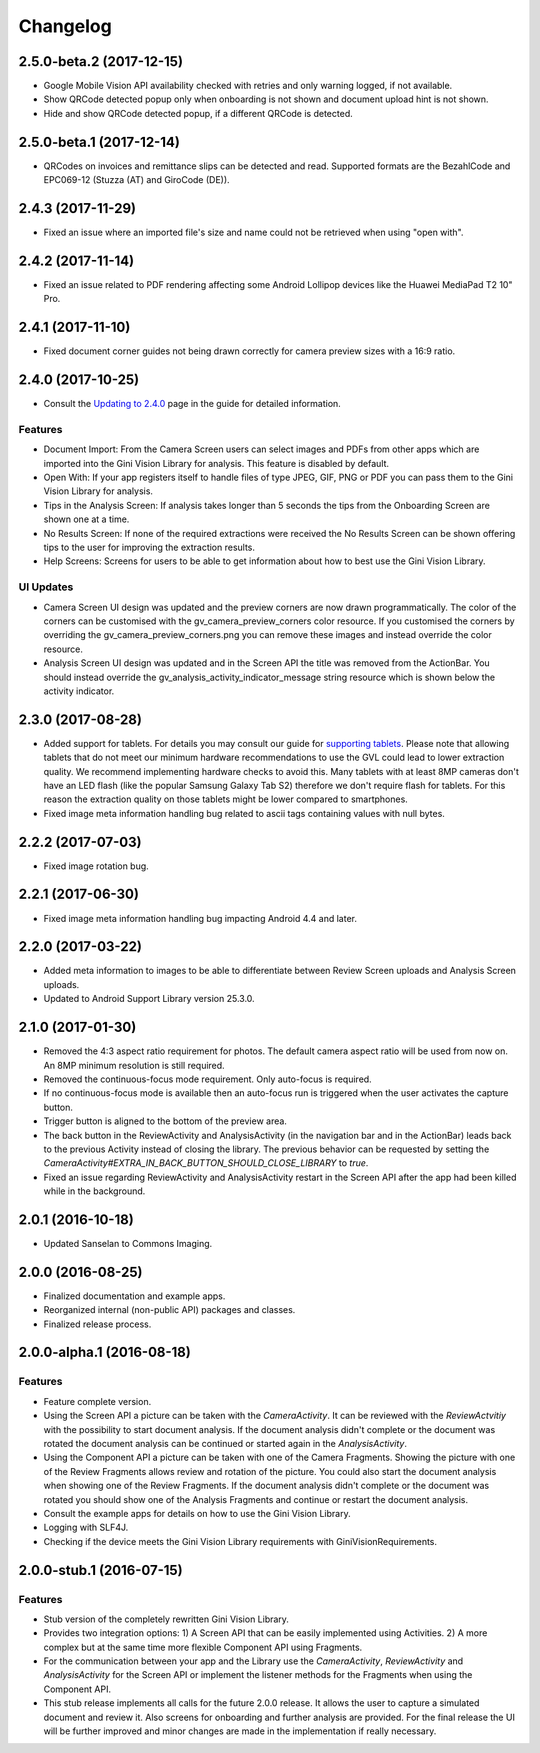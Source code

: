 =========
Changelog
=========

2.5.0-beta.2 (2017-12-15)
==================

- Google Mobile Vision API availability checked with retries and only warning logged, if not available.
- Show QRCode detected popup only when onboarding is not shown and document upload hint is not shown.
- Hide and show QRCode detected popup, if a different QRCode is detected.

2.5.0-beta.1 (2017-12-14)
==================

- QRCodes on invoices and remittance slips can be detected and read. Supported formats are the BezahlCode and EPC069-12 (Stuzza (AT) and GiroCode (DE)).

2.4.3 (2017-11-29)
==================

- Fixed an issue where an imported file's size and name could not be retrieved when using "open with".

2.4.2 (2017-11-14)
==================

- Fixed an issue related to PDF rendering affecting some Android Lollipop devices like the Huawei MediaPad T2 10" Pro.

2.4.1 (2017-11-10)
==================

- Fixed document corner guides not being drawn correctly for camera preview sizes with a 16:9 ratio.

2.4.0 (2017-10-25)
==================

- Consult the `Updating to 2.4.0 <updating-to-2-4-0.html>`_ page in the guide for detailed information.

Features
--------

- Document Import: From the Camera Screen users can select images and PDFs from other apps which are imported into the Gini Vision Library for analysis. This feature is disabled by default.
- Open With: If your app registers itself to handle files of type JPEG, GIF, PNG or PDF you can pass them to the Gini Vision Library for analysis.
- Tips in the Analysis Screen: If analysis takes longer than 5 seconds the tips from the Onboarding Screen are shown one at a time.
- No Results Screen: If none of the required extractions were received the No Results Screen can be shown offering tips to the user for improving the extraction results.
- Help Screens: Screens for users to be able to get information about how to best use the Gini Vision Library.

UI Updates
----------

- Camera Screen UI design was updated and the preview corners are now drawn programmatically. The color of the corners can be customised with the gv_camera_preview_corners color resource. If you customised the corners by overriding the gv_camera_preview_corners.png you can remove these images and instead override the color resource.
- Analysis Screen UI design was updated and in the Screen API the title was removed from the ActionBar. You should instead override the gv_analysis_activity_indicator_message string resource which is shown below the activity indicator.

2.3.0 (2017-08-28)
==================

- Added support for tablets. For details you may consult our guide for `supporting tablets <updating-to-2-4-0.html#tablet-support>`_. Please note that allowing tablets that do not meet our minimum hardware recommendations to use the GVL could lead to lower extraction quality. We recommend implementing hardware checks to avoid this. Many tablets with at least 8MP cameras don't have an LED flash (like the popular Samsung Galaxy Tab S2) therefore we don't require flash for tablets. For this reason the extraction quality on those tablets might be lower compared to smartphones.
- Fixed image meta information handling bug related to ascii tags containing values with null bytes.

2.2.2 (2017-07-03)
==================

- Fixed image rotation bug.

2.2.1 (2017-06-30)
==================

- Fixed image meta information handling bug impacting Android 4.4 and later.

2.2.0 (2017-03-22)
==================

- Added meta information to images to be able to differentiate between Review Screen uploads and Analysis Screen uploads.
- Updated to Android Support Library version 25.3.0.

2.1.0 (2017-01-30)
==================

- Removed the 4:3 aspect ratio requirement for photos. The default camera aspect ratio will be used from now on. An 8MP minimum resolution is still required.
- Removed the continuous-focus mode requirement. Only auto-focus is required.
- If no continuous-focus mode is available then an auto-focus run is triggered when the user activates the capture button.
- Trigger button is aligned to the bottom of the preview area.
- The back button in the ReviewActivity and AnalysisActivity (in the navigation bar and in the ActionBar) leads back to the previous Activity instead of closing the library. The previous behavior can be requested by setting the `CameraActivity#EXTRA_IN_BACK_BUTTON_SHOULD_CLOSE_LIBRARY` to `true`.
- Fixed an issue regarding ReviewActivity and AnalysisActivity restart in the Screen API after the app had been killed while in the background.

2.0.1 (2016-10-18)
==================

- Updated Sanselan to Commons Imaging.

2.0.0 (2016-08-25)
==================

- Finalized documentation and example apps.
- Reorganized internal (non-public API) packages and classes.
- Finalized release process.

2.0.0-alpha.1 (2016-08-18)
==========================

Features
--------

- Feature complete version.
- Using the Screen API a picture can be taken with the `CameraActivity`. It can be reviewed with the `ReviewActvitiy` with the possibility to start document analysis. If the document analysis didn't complete or the document was rotated the document analysis can be continued or started again in the `AnalysisActivity`.
- Using the Component API a picture can be taken with one of the Camera Fragments. Showing the picture with one of the Review Fragments allows review and rotation of the picture. You could also start the document analysis when showing one of the Review Fragments. If the document analysis didn't complete or the document was rotated you should show one of the Analysis Fragments and continue or restart the document analysis.
- Consult the example apps for details on how to use the Gini Vision Library.
- Logging with SLF4J.
- Checking if the device meets the Gini Vision Library requirements with GiniVisionRequirements.

2.0.0-stub.1 (2016-07-15)
=========================

Features
--------

- Stub version of the completely rewritten Gini Vision Library.
- Provides two integration options: 1) A Screen API that can be easily implemented using Activities. 2) A more complex but at the same time more flexible Component API using Fragments. 
- For the communication between your app and the Library use the `CameraActivity`, `ReviewActivity` and `AnalysisActivity` for the Screen API or implement the listener methods for the Fragments when using the Component API.
- This stub release implements all calls for the future 2.0.0 release. It allows the user to capture a simulated document and review it. Also screens for onboarding and further analysis are provided. For the final release the UI will be further improved and minor changes are made in the implementation if really necessary.
